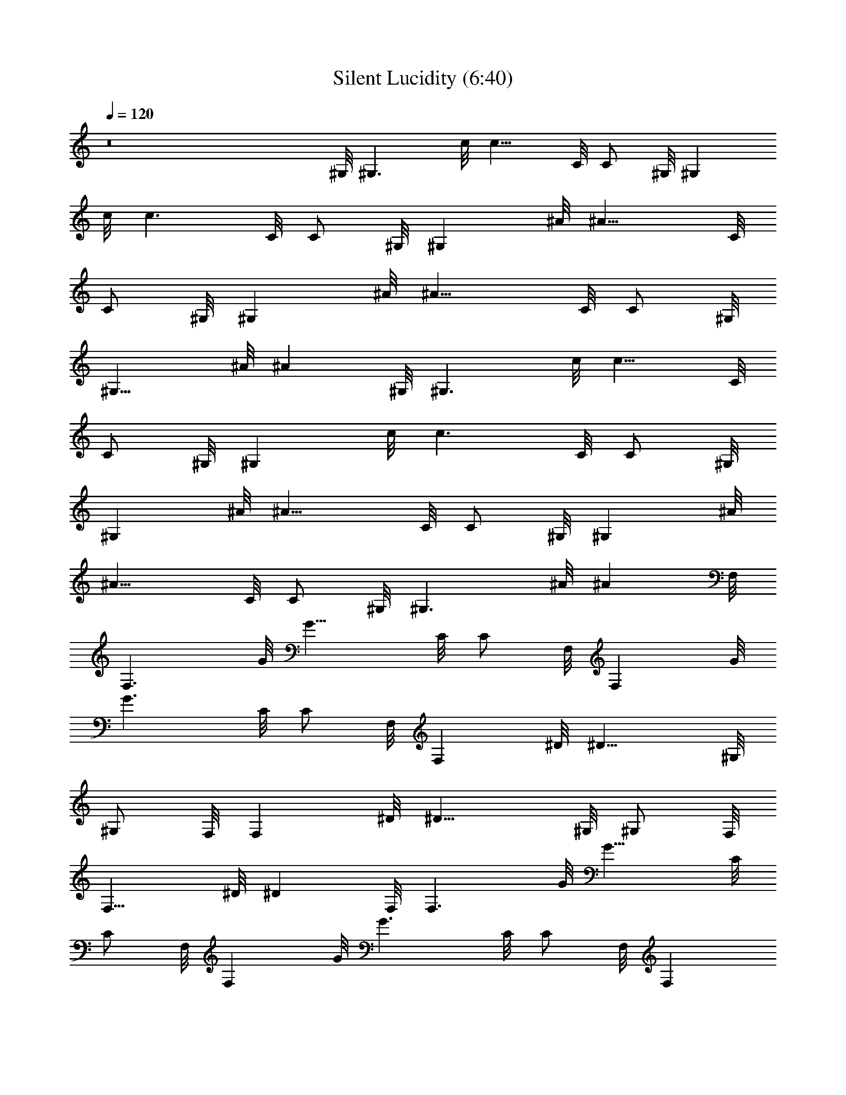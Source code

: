 X:1
T:Silent Lucidity (6:40)
Z:Transcribed by Pout of Brandywine
%  Original file:Silent_Lucidity.mid
%  Transpose:-11
L:1/4
Q:120
K:C
z8 ^G,/8 [^G,3/2z7/8] c/8 [c11/8z3/8] C/8 [C/2z3/8] ^G,/8 [^G,z3/8]
c/8 [c3/2z3/8] C/8 [C/2z3/8] ^G,/8 [^G,z3/8] ^A/8 [^A11/8z3/8] C/8
[C/2z3/8] ^G,/8 [^G,z3/8] ^A/8 [^A11/8z3/8] C/8 [C/2z3/8] ^G,/8
[^G,11/8z3/8] ^A/8 [^Az7/8] ^G,/8 [^G,3/2z7/8] c/8 [c11/8z3/8] C/8
[C/2z3/8] ^G,/8 [^G,z3/8] c/8 [c3/2z3/8] C/8 [C/2z3/8] ^G,/8
[^G,z3/8] ^A/8 [^A11/8z3/8] C/8 [C/2z3/8] ^G,/8 [^G,z3/8] ^A/8
[^A11/8z3/8] C/8 [C/2z3/8] ^G,/8 [^G,3/2z3/8] ^A/8 [^Az7/8] F,/8
[F,3/2z7/8] G/8 [G11/8z3/8] C/8 [C/2z3/8] F,/8 [F,z3/8] G/8
[G3/2z3/8] C/8 [C/2z3/8] F,/8 [F,z3/8] ^D/8 [^D11/8z3/8] ^G,/8
[^G,/2z3/8] F,/8 [F,z3/8] ^D/8 [^D11/8z3/8] ^G,/8 [^G,/2z3/8] F,/8
[F,11/8z3/8] ^D/8 [^Dz7/8] F,/8 [F,3/2z7/8] G/8 [G11/8z3/8] C/8
[C/2z3/8] F,/8 [F,z3/8] G/8 [G3/2z3/8] C/8 [C/2z3/8] F,/8 [F,z3/8]
^D/8 [^D11/8z3/8] ^G,/8 [^G,/2z3/8] F,/8 [F,z3/8] ^D/8 [^D11/8z3/8]
^G,/8 [^G,/2z3/8] F,/8 [F,z3/8] ^D/8 [^D/2z3/8] ^G,/8 ^G,3/8 ^G,/8
[^G,3/2z7/8] c/8 [c11/8z3/8] C/8 [C/2z3/8] [^D,^G,/8] [^G,z3/8] c/8
[c3/2z3/8] [^DC/8] [C/2z3/8] ^G,/8 [^G,z3/8] [^D^A/8] [^A11/8z3/8]
C/8 C3/8 [C/2^G,/8] [^G,z3/8] [^D3/2^A/8] [^A11/8z3/8] C/8 [C/2z3/8]
^G,/8 [^G,z3/8] [C/2^A/8] [^Az3/8] C/8 [C/2z3/8] ^G,/8 [^G,3/2z7/8]
c/8 [c11/8z3/8] C/8 [C/2z3/8] ^G,/8 [^G,z3/8] c/8 [c3/2z3/8] C/8
[C/2z3/8] ^G,/8 [^G,z3/8] [^D^A/8] [^A11/8z3/8] C/8 [C/2z3/8]
[^D/2^G,/8] [^G,z3/8] [^D3/2^A/8] [^A11/8z3/8] C/8 [C/2z3/8] ^G,/8
[^G,z3/8] [F/2^A/8] [^Az3/8] C/8 [C7/8z3/8] F,/8 [F,3/2z3/8] [Cz/2]
G/8 [G11/8z3/8] C/8 [C7/8z3/8] F,/8 [F,z3/8] [^A,/2G/8] [G3/2z3/8]
[^G,3/2C/8] [C/2z3/8] F,/8 [F,z3/8] ^D/8 [^D11/8z3/8] ^G,/8
[^G,/2z3/8] F,/8 [F,z3/8] ^D/8 [^D11/8z3/8] ^G,/8 [^G,/2z3/8] F,/8
[F,11/8z3/8] ^D/8 [^Dz7/8] F,/8 [F,3/2z7/8] G/8 [G11/8z3/8] C/8
[C/2z3/8] F,/8 [F,z3/8] G/8 [G3/2z3/8] C/8 [C/2z3/8] F,/8 [F,z3/8]
^D/8 [^D11/8z3/8] ^G,/8 [^G,/2z3/8] F,/8 [F,z3/8] ^D/8 [^D11/8z3/8]
^G,/8 [^G,/2z3/8] F,/8 [F,z3/8] ^D/8 [^D/2z3/8] ^G,/8 ^G,3/8 ^G,/8
[^G,3/2z7/8] c/8 [c11/8z3/8] [^D,/2C/8] [C/2z3/8] [^D/2^G,/8]
[^G,z3/8] [^D3/2c/8] [c3/2z3/8] C/8 [C/2z3/8] ^G,/8 [^G,z3/8]
[^D^A/8] [^A11/8z3/8] C/8 C3/8 [C/2^G,/8] [^G,z3/8] [^D^A/8]
[^A11/8z3/8] C/8 [C/2z3/8] [F^G,/8] [^G,z3/8] ^A/8 [^Az3/8] C/8
[C/2z3/8] ^G,/8 [^G,3/2z7/8] c/8 [c11/8z3/8] C/8 [C/2z3/8] ^G,/8
[^G,z3/8] c/8 [c3/2z3/8] [^D,/2C/8] [C/2z3/8] [^D,/2^G,/8] [^G,z3/8]
[^D^A/8] [^A11/8z3/8] C/8 [C/2z3/8] [^D/2^G,/8] [^G,z3/8] [^D3/2^A/8]
[^A11/8z3/8] C/8 [C/2z3/8] ^G,/8 [^G,z3/8] [F^A/8] [^Az3/8] C/8 C3/8
[C/2F,/8] [F,3/2z3/8] [Cz/2] G/8 [G11/8z3/8] C/8 [C/2z3/8] F,/8
[F,z3/8] [^A,/2G/8] [G3/2z3/8] [=G,/2C/8] [C/2z3/8] [^A,/2F,/8]
[F,z3/8] ^D/8 [^D11/8z3/8] ^G,/8 [^G,/2z3/8] F,/8 [F,z3/8] ^D/8
[^D11/8z3/8] ^G,/8 [^G,/2z3/8] F,/8 [F,11/8z3/8] ^D/8 [^Dz7/8] F,/8
[F,3/2z7/8] G/8 [G11/8z3/8] C/8 [C/2z3/8] F,/8 [F,z3/8] G/8
[G3/2z3/8] C/8 [C/2z3/8] F,/8 [F,z3/8] ^D/8 [^D11/8z3/8] C/8
[C/2z3/8] F,/8 [F,z3/8] ^D/8 [^D11/8z3/8] C/8 [C/2z3/8] F,/8 [F,z3/8]
^D/8 [^D/2z3/8] C/8 [C/2z3/8] ^C,/8 [^C,3/2z7/8] F/8 [F7/8z3/8] ^G,/8
[^G,/2z3/8] [F/2^C,/8] [^C,z3/8] F/8 F3/8 [F^G,/8] [^G,/2z3/8] ^C,/8
[^C,z3/8] [F/2^D/8] ^D3/8 [^D/2^G,/8] [^G,/2z3/8] [^D/2^C,/8]
[^C,z3/8] [F3/2^D/8] [^D11/8z3/8] ^G,/8 [^G,/2z3/8] ^C,/8 [^C,z3/8]
[^F/2^D/8] [^Dz3/8] [=F3/2^G,/8] [^G,/2z3/8] ^C,/8 [^C,3/2z7/8] F/8
[F11/8z3/8] ^G,/8 [^G,/2z3/8] ^C,/8 [^C,z3/8] F/8 [F11/8z3/8] ^G,/8
^G,3/8 [^G,/2^C,/8] [^C,z3/8] [F^D/8] [^D11/8z3/8] ^G,/8 [^G,/2z3/8]
[F^C,/8] [^C,z3/8] ^D/8 [^D7/8z3/8] [F/2^G,/8] [^G,/2z3/8]
[^D/2^C,/8] [^C,z3/8] [^C/2^D/8] [^Dz3/8] [=C/2^G,/8] [^G,/2z3/8]
^A,/8 [^A,3/2z7/8] [^C/2F/8] [F11/8z3/8] [^C3/2^G,/8] [^G,/2z3/8]
^A,/8 [^A,z3/8] F/8 [F3/2z3/8] [^D/2^G,/8] [^G,/2z3/8] ^A,/8
[^A,11/8z3/8] ^D/8 [^D11/8z3/8] ^G,/8 [^G,/2z3/8] ^A,/8 [^A,z3/8]
^D/8 [^D11/8z3/8] ^G,/8 [^G,/2z3/8] ^A,/8 [^A,7/8z3/8] ^D/8 [^Dz3/8]
[^A,/2^G,/8] [^G,/2z3/8] ^A,/8 [^A,3/2z7/8] F/8 [F11/8z3/8] ^G,/8
[^G,/2z3/8] ^A,/8 [^A,z3/8] F/8 [F3/2z3/8] ^G,/8 [^G,/2z3/8] ^A,/8
[^A,z3/8] ^D/8 [^D11/8z3/8] ^G,/8 [^G,/2z3/8] ^A,/8 [^A,z3/8] ^D/8
[^D11/8z3/8] ^G,/8 [^G,/2z3/8] ^A,/8 [^A,z3/8] ^D/8 [^Dz3/8] ^G,/8
[^G,/2z3/8] ^C,/8 [^C,3/2z7/8] F/8 [F7/8z3/8] [F,/2^G,/8] [^G,/2z3/8]
[F/2^C,/8] [^C,z3/8] F/8 [F7/8z3/8] [^D/2^G,/8] [^G,/2z3/8]
[F3/2^C,/8] [^C,z3/8] ^D/8 [^D11/8z3/8] ^G,/8 [^G,/2z3/8] ^C,/8
[^C,z3/8] ^D/8 [^D11/8z3/8] [F^G,/8] [^G,/2z3/8] ^C,/8 [^C,z3/8]
[^F/2^D/8] [^Dz3/8] [=F3/2^G,/8] [^G,/2z3/8] ^C,/8 [^C,3/2z7/8] F/8
[F11/8z3/8] ^G,/8 [^G,/2z3/8] ^C,/8 [^C,z3/8] F/8 [F3/2z3/8] ^G,/8
[^G,/2z3/8] ^C,/8 [^C,z3/8] [^G^D/8] [^D11/8z3/8] ^G,/8 [^G,/2z3/8]
[^G/2^C,/8] [^C,z3/8] [^G3/2^D/8] [^D11/8z3/8] ^G,/8 [^G,/2z3/8]
^C,/8 [^C,z3/8] [^A/2^D/8] [^Dz3/8] [^G/2^G,/8] [^G,/2z3/8] [^A^A,/8]
[^A,3/2z7/8] [^A/2F/8] [F11/8z3/8] [^A3/2^G,/8] [^G,/2z3/8] ^A,/8
[^A,z3/8] F/8 [F11/8z3/8] ^G,/8 [^G,/2z3/8] ^A,/8 [^A,z3/8] [F^D/8]
[^D11/8z3/8] ^G,/8 [^G,/2z3/8] [^F^A,/8] [^A,z3/8] ^D/8 [^D11/8z3/8]
[=F^G,/8] [^G,/2z3/8] ^A,/8 [^A,z3/8] [^F^D/8] [^D7/8z3/8] ^G,/8
^G,3/8 [^D/8^G,/8] [^G,4^D4] z3/8 ^D,/2 F,/2 ^G,/2 ^G, [^G,/2^D/4]
=F/4 [^G,/2^G/2] ^G,/8 [^G,3/2z7/8] c/8 [c11/8z3/8] ^D/8 [^D/2z3/8]
^G,/8 [^G,z3/8] c/8 [c3/2z3/8] ^D/8 [^D/2z3/8] ^G,/8 [^G,z3/8] ^A/8
[^A11/8z3/8] ^D/8 [^D/2z3/8] ^G,/8 [^G,z3/8] ^A/8 [^A11/8z3/8] ^D/8
[^D/2z3/8] ^G,/8 [^G,z3/8] ^A/8 [^Az3/8] ^D/8 [^D/2z3/8] ^G,/8
[^G,3/2z7/8] c/8 [c11/8z3/8] ^D/8 [^D/2z3/8] ^G,/8 [^G,z3/8] c/8
[c3/2z3/8] ^D/8 [^D/2z3/8] ^G,/8 [^G,z3/8] ^A/8 [^A11/8z3/8] ^D/8
[^D/2z3/8] ^G,/8 [^G,z3/8] ^A/8 [^A11/8z3/8] ^D/8 [^D/2z3/8] ^G,/8
[^G,z3/8] ^A/8 [^Az3/8] ^D/8 [^D/2z3/8] F/8 [F3/2z7/8] g/8
[g11/8z3/8] c/8 [c/2z3/8] F/8 [Fz3/8] g/8 [g3/2z3/8] c/8 [c/2z3/8]
F/8 [Fz3/8] ^d/8 [^d11/8z3/8] ^G/8 [^G/2z3/8] F/8 [Fz3/8] ^d/8
[^d11/8z3/8] ^G/8 [^G/2z3/8] F/8 [Fz3/8] ^d/8 [^dz3/8] ^G/8
[^G/2z3/8] F/8 [F3/2z7/8] g/8 [g11/8z3/8] c/8 [c/2z3/8] F/8 [Fz3/8]
g/8 [g3/2z3/8] c/8 [c/2z3/8] F/8 [Fz3/8] ^d/8 [^d11/8z3/8] ^G/8
[^G/2z3/8] F/8 [Fz3/8] ^d/8 [^d11/8z3/8] ^G/8 [^G/2z3/8] F/8 [Fz3/8]
^d/8 [^dz3/8] ^G/8 [^G/2z3/8] ^G,/8 [^G,3/2z7/8] c/8 [c11/8z3/8] ^D/8
[^D/2z3/8] ^G,/8 [^G,z3/8] c/8 [c3/2z3/8] [^d/2^D/8] [^D/2z3/8]
[^d/2^G,/8] [^G,z3/8] [^d^A/8] [^A11/8z3/8] ^D/8 [^D/2z3/8] [c^G,/8]
[^G,z3/8] ^A/8 [^A11/8z3/8] [^d^D/8] [^D/2z3/8] ^G,/8 [^G,z3/8]
[f/2^A/8] [^Az3/8] [^d/2^D/8] [^D/2z3/8] [c^G,/8] [^G,3/2z7/8] c/8
[c11/8z3/8] ^D/8 [^D/2z3/8] ^G,/8 [^G,z3/8] c/8 [c7/8z3/8] ^D/8
[^D/2z3/8] [c5/8^G,/8] [^G,z3/8] [^d^A/8] [^A11/8z3/8] ^D/8
[^D/2z3/8] [^d^G,/8] [^G,z3/8] ^A/8 [^A11/8z3/8] [^d/2^D/8]
[^D/2z3/8] [^d/2^G,/8] [^G,z3/8] [f^A/8] [^Az3/8] ^D/8 [^D/2z3/8]
[cF/8] [F3/2z7/8] [c/2g/8] [g11/8z3/8] c/8 [c7/8z3/8] F/8 [Fz3/8]
[^A/2g/8] [g3/2z3/8] [^G/2c/8] [c/2z3/8] [^GF/8] [Fz3/8] ^d/8
[^d11/8z3/8] ^G/8 [^G/2z3/8] F/8 [Fz3/8] ^d/8 [^d11/8z3/8] ^G/8
[^G/2z3/8] F/8 [Fz3/8] ^d/8 [^dz3/8] ^G/8 [^G/2z3/8] F/8 [F3/2z7/8]
g/8 [g11/8z3/8] c/8 [c/2z3/8] F/8 [Fz3/8] g/8 [g3/2z3/8] c/8
[c/2z3/8] F/8 [Fz3/8] ^d/8 [^d11/8z3/8] c/8 [c/2z3/8] F/8 [Fz3/8]
^d/8 [^d11/8z3/8] c/8 [c/2z3/8] F/8 [Fz3/8] ^d/8 [^dz3/8] c/8
[c/2z3/8] ^G,/8 [^G,3/2z7/8] c/8 [c11/8z3/8] [^G/2^D/8] [^D/2z3/8]
[^d^G,/8] [^G,z3/8] c/8 [c3/2z3/8] [^d^D/8] [^D/2z3/8] ^G,/8
[^G,z3/8] [^d^A/8] [^A11/8z3/8] ^D/8 [^D/2z3/8] [c/2^G,/8] [^G,z3/8]
[^d3/2^A/8] [^A11/8z3/8] ^D/8 [^D/2z3/8] ^G,/8 [^G,z3/8] [f^A/8]
[^Az3/8] ^D/8 [^D/2z3/8] ^G,/8 [^G,3/2z7/8] c/8 [c11/8z3/8] ^D/8
[^D/2z3/8] ^G,/8 [^G,z3/8] c/8 [c7/8z3/8] ^D/8 [^D/2z3/8] [c5/8^G,/8]
[^G,z3/8] [^d^A/8] [^A11/8z3/8] ^D/8 [^D/2z3/8] [^d^G,/8] [^G,z3/8]
^A/8 [^A11/8z3/8] [^d/2^D/8] [^D/2z3/8] [^d/2^G,/8] [^G,z3/8] [f^A/8]
[^Az3/8] ^D/8 [^D/2z3/8] [c/2F/8] [F3/2z3/8] ^A/2 [c/2g/8]
[g11/8z3/8] c/8 [c/2z3/8] [^A/2F/8] [Fz3/8] g/8 [g3/2z3/8] c/8
[c/2z3/8] [^A/2F/8] [Fz3/8] [c/2^d/8] [^d11/8z3/8] [^A^G/8]
[^G/2z3/8] F/8 [Fz3/8] [c3/2^d/8] [^d11/8z3/8] ^G/8 [^G/2z3/8] F/8
[Fz3/8] ^d/8 [^dz3/8] ^G/8 [^G/2z3/8] F/8 [F3/2z7/8] g/8 [g11/8z3/8]
c/8 [c/2z3/8] F/8 [Fz3/8] g/8 [g3/2z3/8] c/8 [c/2z3/8] F/8 [Fz3/8]
^d/8 [^d11/8z3/8] c/8 [c/2z3/8] F/8 [Fz3/8] ^d/8 [^d11/8z3/8] c/8
[c/2z3/8] F/8 [Fz3/8] ^d/8 [^dz3/8] c/8 [c/2z3/8] ^C/8 [^C3/2z7/8]
f/8 [f11/8z3/8] ^G/8 [^G/2z3/8] ^C/8 [^Cz3/8] f/8 [f11/8z3/8]
[^d/2^G/8] [^G/2z3/8] [^d/2^C/8] [^Cz3/8] [f^d/8] [^d7/8z3/8] ^G/8
[^G/2z3/8] [^d/2^C/8] [^Cz3/8] ^d/8 [^d11/8z3/8] [f^G/8] [^G/2z3/8]
^C/8 [^Cz3/8] [^f/2^d/8] [^dz3/8] [=f/2^G/8] [^G/2z3/8] [f/8^C/8]
[^C3/2z7/8] f/8 [f11/8z3/8] ^G/8 [^G/2z3/8] ^C/8 [^Cz3/8] f/8
[f11/8z3/8] ^G/8 [^G/2z3/8] [^d/2^C/8] [^Cz3/8] [f^d/8] [^d11/8z3/8]
^G/8 [^G/2z3/8] [f/2^C/8] [^Cz3/8] [f^d/8] [^d7/8z3/8] ^G/8
[^G/2z3/8] [^d/2^C/8] [^Cz3/8] ^d/8 ^d3/8 [^d5/8^G/8] [^G/2z3/8]
[f^A,/8] [^A,3/2z7/8] f/8 f3/8 [f^G/8] [^G/2z3/8] ^A,/8 [^A,z3/8]
[^d/2f/8] [f3/2z3/8] ^G/8 [^G/2z3/8] [c/2^A,/8] [^A,z3/8] [^c^d/8]
[^d11/8z3/8] ^G/8 [^G/2z3/8] [^c/2^A,/8] [^A,z3/8] [^c^d/8]
[^d11/8z3/8] ^G/8 [^G/2z3/8] [^c/2^A,/8] [^A,z3/8] ^d/8 [^dz3/8]
[^A/2^G/8] [^G/2z3/8] [^A2^A,/8] [^A,3/2z7/8] f/8 [f11/8z3/8] ^G/8
[^G/2z3/8] ^A,/8 [^A,z3/8] f/8 [f3/2z3/8] ^G/8 [^G/2z3/8] ^A,/8
[^A,z3/8] ^d/8 [^d11/8z3/8] ^G/8 [^G/2z3/8] ^A,/8 [^A,z3/8] ^d/8
[^d11/8z3/8] ^G/8 [^G/2z3/8] ^A,/8 [^A,z3/8] ^d/8 [^dz3/8] ^G/8
[^G/2z3/8] ^C/8 [^C3/2z7/8] f/8 [f7/8z3/8] [^d/2^G/8] [^G/2z3/8]
[f/2^C/8] [^Cz3/8] f/8 [f11/8z3/8] [^d^G/8] [^G/2z3/8] ^C/8 [^Cz3/8]
[f^d/8] [^d7/8z3/8] ^G/8 [^G/2z3/8] [^d/2^C/8] [^Cz3/8] [f3/2^d/8]
[^d11/8z3/8] ^G/8 [^G/2z3/8] ^C/8 [^Cz3/8] [^f/2^d/8] [^dz3/8]
[=f/2^G/8] [^G/2z3/8] [f^C/8] [^C3/2z7/8] f/8 [f11/8z3/8] ^G/8
[^G/2z3/8] ^C/8 [^Cz3/8] f/8 [f3/2z3/8] ^G/8 [^G/2z3/8] ^C/8 [^Cz3/8]
[^g^d/8] [^d11/8z3/8] ^G/8 [^G/2z3/8] [^g/2^C/8] [^Cz3/8] [^g3/2^d/8]
[^d11/8z3/8] ^G/8 [^G/2z3/8] ^C/8 [^Cz3/8] ^d/8 [^dz3/8] [^g/2^G/8]
[^G/2z3/8] [^a^A,/8] [^A,3/2z7/8] [^af/8] [f11/8z3/8] ^G/8 [^G/2z3/8]
[^a^A,/8] [^A,z3/8] f/8 [f11/8z3/8] ^G/8 [^G/2z3/8] [^d/2^A,/8]
[^A,z3/8] [f^d/8] [^d11/8z3/8] ^G/8 [^G/2z3/8] [f^A,/8] [^A,z3/8]
^d/8 [^d11/8z3/8] [f^G/8] [^G/2z3/8] ^A,/8 [^A,z3/8] [^f/2^d/8]
[^dz3/8] [=f^G/8] [^G/2z3/8] ^A,/8 [^A,3/2z3/8] ^f/2 =f/8 [f11/8z3/8]
^G/8 [^G/2z3/8] ^A,/8 [^A,z3/8] f/8 f3/8 [f/2^G/8] [^G/2z3/8]
[f/2^A,/8] ^A,3/8 [f^A,/8^d/8] [^d7/8^A,4] [^d3z/2] ^c3/2 =c
[^a4=g^d2] [g2z] [^d2z] g [^a3g4^d4z] ^g2 ^a [^a2^g2f^c2] f2 [f/2^a2]
f/2 f [^d/2^g] [^d3/2z/2] ^g [=c3/4=g] ^d/4 [^a4g^d/2] c/2 [^Ag2] ^d
g [^a3g4^d4z] ^g2 ^a [^a2^g2f^c2] [f2z3/2] ^d/2 [f/2c'2] f/2 [f3/2z]
[^a2z/2] ^d/2 f [=c/2^g] ^d/2 [^a4=g^d2z/2] c/2 [^Ag2] [^d2z] g
[^a3g4^d4z] ^g2 ^a [^a2^g2f^c2] f2 [^d/2^a2] f/2 f [f^g] [f^g]
[=gz/2] ^d/2 [^a4g^d2z/2] =c/2 [^Ag2] [^d2z] g [^a4g3^d4z] ^g2 =g
[^a2^g2f2^c4^d4^G7/2] z3/2 [^G/2^g/2] [^cf] [=c^d] [^G^c] F/2
[^G/2^c/2] [^G2^c2] z3/2 ^G/2 ^A ^A/2 ^G/2 ^A/2 ^G/2 ^A [^G2^G,/8]
[^G,3/2z7/8] =c/8 [c11/8z3/8] =C/8 [C/2z3/8] ^G,/8 [^G,z3/8] c/8
[c3/2z3/8] C/8 [C/2z3/8] ^G,/8 [^G,z3/8] ^A/8 [^A11/8z3/8] C/8
[C/2z3/8] ^G,/8 [^G,z3/8] ^A/8 [^A11/8z3/8] C/8 [C/2z3/8] ^G,/8
[^G,z3/8] ^A/8 [^Az3/8] C/8 [C/2z3/8] ^G,/8 [^G,3/2z7/8] c/8
[c11/8z3/8] C/8 [C/2z3/8] ^G,/8 [^G,z3/8] c/8 [c3/2z3/8] C/8
[C/2z3/8] ^G,/8 [^G,z3/8] ^A/8 [^A11/8z3/8] C/8 [C/2z3/8] ^G,/8
[^G,z3/8] ^A/8 [^A11/8z3/8] C/8 [C/2z3/8] ^G,/8 [^G,z3/8] ^A/8
[^Az3/8] C/8 [C/2z3/8] [E4^G,4E,4z] ^g/2 B/2 [^Ge/2] ^g/2 [^F3^f2z]
[E4^C7/2=A,7/2z] ^f/2 B/2 [B/2e/2] B/2 [^G3^fz/2] [^D/2B,/2]
[E3B,^G,3] ^g/2 B/2 [^Ge/2] ^g/2 [^F2^f2EB,] [E^C3A,4] [E3^f/2] B/2
[B,e/2] B/2 [^C^f] [^C4^G,8z] ^d/2 ^c ^G/2 ^d/2 ^c/2 [^C4=f/2] ^c/2
^G/2 f/2 ^c/2 ^G/2 f/2 ^c/2 [^C2=F3z] ^d/2 [^cz/2] [^Cz/2] [^D/2^G/2]
[^C^d/2^F^D] ^c/2 [^C4f/2^G=F4] ^c/2 [^G3/2z/2] f/2 ^c/2 [^G3/2z/2]
f/2 ^c/2 [E3/2^G3/2z] ^g/2 [B/2E/2B,/2] [^Ge/2E2] ^g/2 [^F^f2B^G]
[E4=A3/2^F2z] ^f/2 [B/2^G/2] [B/2e/2^c2A2] B/2 [^G3^f] [E4e3/2B3/2z]
^g/2 [B/2^c/2A/2] [^Ge2B2z/2] ^g/2 [^F^f2] [EA2^F2] [E3^f/2] B/2
[B,e/2^c3/2A3/2] B/2 [^D^fz/2] [A/2^F/2] [^D3/2^C3^c3/2^G5/2z] ^d/2
[E/2^c2] [^Dz/2] [^G5/2z/2] [^C^d/2] [^cz/2] [^C4=f/2] [^c3/2z/2]
[^G3/2z/2] f/2 [^c3/2z/2] [^G3/2z/2] f/2 ^c/2 [^C3^D3/2f4^c3/2z] ^d/2
[E/2^c2] [^Dz/2] ^G/2 [^C^d/2] [^cz/2] [=F4^C4f3/2z/2] [^c3/2z/2]
^G/2 [f3/2z/2] [^c3/2z/2] ^G/2 [fz/2] ^c/2 [F4^D3/2^C] z/2 E/2 ^D ^C
[^F4^C4] [^G4^D3/2] E/2 ^D ^C [A4^C4] [B4^D3/2] E/2 ^D ^C [^c4^C4]
[^d4^D3/2] E/2 ^D ^C [e4^C4] [=g13/4^D3/2] E/2 ^D [e^C] [^c4^C4]
[^d4^D3/2] E/2 ^D ^C [e4^C4] [g4^D3/2] E/2 ^D ^C [^g4^C4] [^a12^D3/2]
E/2 ^D ^C ^C4 [=C4z] ^d3 ^G,/8 [^G,3/2z7/8] =c/8 [c11/8z3/8]
[^D/2z/8] [C/2z3/8] ^G,/8 [^G,z3/8] c/8 [c3/2z3/8] [^d/2^D/2z/8]
[C/2z3/8] [^d/2^G,/8] [^G,z3/8] [^d^A/8] [^A11/8z3/8] [^D/2z/8]
[C/2z3/8] [c^G,/8] [^G,z3/8] ^A/8 [^A11/8z3/8] [^d^D/2z/8] [C/2z3/8]
^G,/8 [^G,z3/8] [f/2^A/8] [^Az3/8] [^d/2^D/2z/8] [C/2z3/8] [c^G,/8]
[^G,3/2z7/8] c/8 [c11/8z3/8] [^D/2z/8] [C/2z3/8] ^G,/8 [^G,z3/8] c/8
[c7/8z3/8] [^D/2z/8] [C/2z3/8] [c5/8^G,/8] [^G,z3/8] [^d^A/8]
[^A11/8z3/8] [^D/2z/8] [C/2z3/8] [^d^G,/8] [^G,z3/8] ^A/8
[^A11/8z3/8] [^d/2^D/2z/8] [C/2z3/8] [^d/2^G,/8] [^G,z3/8] [f^A/8]
[^Az3/8] [^D/2z/8] [C/2z3/8] [c=F3/2z/8] [F,3/2z7/8] [c/2=g3/2z/8]
[=G3/2z3/8] [cz/8] [C/2z3/8] [Fz/8] [F,z3/8] [^A/2g3/2z/8] [G3/2z3/8]
[^G/2c/2z/8] [C/2z3/8] [^GFz/8] [F,z3/8] [^d3/2z/8] [^D3/2z3/8]
[^G/2z/8] [^G,/2z3/8] [Fz/8] [F,z3/8] [^d3/2z/8] [^D3/2z3/8]
[^G/2z/8] [^G,/2z3/8] [Fz/8] [F,3/2z3/8] [^dz/8] [^Dz3/8] ^G/2
[F3/2z/8] [F,3/2z7/8] [g3/2z/8] [=G3/2z3/8] [c/2z/8] [C/2z3/8] [Fz/8]
[F,z3/8] [g3/2z/8] [G3/2z3/8] [c/2z/8] [C/2z3/8] [Fz/8] [F,z3/8]
[^d3/2z/8] [^D3/2z3/8] [c/2z/8] [^G,/2z3/8] [Fz/8] [F,z3/8]
[^d3/2z/8] [^D3/2z3/8] [c/2z/8] [^G,/2z3/8] [Fz/8] [F,z3/8] [^dz/8]
[^D/2z3/8] [c/2z/8] ^G,3/8 ^G,/8 [^G,3/2z7/8] c/8 [c11/8z3/8]
[^G/2^D/2z/8] [C/2z3/8] [^d^G,/8] [^G,z3/8] c/8 [c3/2z3/8]
[^d^D/2z/8] [C/2z3/8] ^G,/8 [^G,z3/8] [^d^A/8] [^A11/8z3/8] [^D/2z/8]
[C/2z3/8] [c/2^G,/8] [^G,z3/8] [^d3/2^A/8] [^A11/8z3/8] [^D/2z/8]
[C/2z3/8] ^G,/8 [^G,z3/8] [f^A/8] [^Az3/8] [^D/2z/8] [C/2z3/8] ^G,/8
[^G,3/2z7/8] c/8 [c11/8z3/8] [^D/2z/8] [C/2z3/8] ^G,/8 [^G,z3/8] c/8
[c7/8z3/8] [^D/2z/8] [C/2z3/8] [c5/8^G,/8] [^G,z3/8] [^d^A/8]
[^A11/8z3/8] [^D/2z/8] [C/2z3/8] [^d^G,/8] [^G,z3/8] ^A/8
[^A11/8z3/8] [^d/2^D/2z/8] [C/2z3/8] [^d/2^G,/8] [^G,z3/8] [f^A/8]
[^Az3/8] [^D/2z/8] [C/2z3/8] [c/2F3/2z/8] [F,3/2z3/8] ^A/2
[c/2g3/2z/8] [=G3/2z3/8] [c/2z/8] [C/2z3/8] [^A/2Fz/8] [F,z3/8]
[g3/2z/8] [G3/2z3/8] [c/2z/8] [C/2z3/8] [^A/2Fz/8] [F,z3/8]
[c/2^d3/2z/8] [^D3/2z3/8] [^A^G/2z/8] [^G,/2z3/8] [Fz/8] [F,z3/8]
[c3/2^d3/2z/8] [^D3/2z3/8] [^G/2z/8] [^G,/2z3/8] [Fz/8] [F,3/2z3/8]
[^dz/8] [^Dz3/8] ^G/2 [F3/2z/8] [F,3/2z7/8] [g3/2z/8] [=G3/2z3/8]
[c/2z/8] [C/2z3/8] [Fz/8] [F,z3/8] [g3/2z/8] [G3/2z3/8] [c/2z/8]
[C/2z3/8] [Fz/8] [F,z3/8] [^d3/2z/8] [^D3/2z3/8] [c/2z/8] [C/2z3/8]
[Fz/8] [F,z3/8] [^d3/2z/8] [^D3/2z3/8] [c/2z/8] [C/2z3/8] [Fz/8]
[F,z3/8] [^dz/8] [^D/2z3/8] [c/2z/8] [C/2z3/8] [^C3/2z/8]
[^C,3/2z7/8] [f3/2z/8] [F3/2z3/8] [^G/2z/8] [^G,/2z3/8] [^Cz/8]
[^C,z3/8] [f3/2z/8] [F3/2z3/8] [^d/2^G/2z/8] [^G,/2z3/8] [^d/2^Cz/8]
[^C,z3/8] [f^dz/8] [^D3/2z3/8] [^G/2z/8] [^G,/2z3/8] [^d/2^Cz/8]
[^C,z3/8] [^d3/2z/8] [^D3/2z3/8] [f^G/2z/8] [^G,/2z3/8] [^Cz/8]
[^C,z3/8] [^f/2^dz/8] [^Dz3/8] [=f/2^G/2z/8] [^G,/2z3/8] [f/8^C3/2]
[^C,3/2z7/8] [f3/2z/8] [F3/2z3/8] [^G/2z/8] [^G,/2z3/8] [^Cz/8]
[^C,z3/8] [f3/2z/8] [F3/2z3/8] [^G/2z/8] [^G,/2z3/8] [^d/2^Cz/8]
[^C,z3/8] [f^d3/2z/8] [^D3/2z3/8] [^G/2z/8] [^G,/2z3/8] [f/2^Cz/8]
[^C,z3/8] [f^dz/8] [^D3/2z3/8] [^G/2z/8] [^G,/2z3/8] [^d/2^Cz/8]
[^C,z3/8] [^d/2z/8] [^Dz3/8] [^d/2^G/2z/8] [^G,/2z3/8] [f^A,/8]
[^A,3/2z7/8] [f/2z/8] [F3/2z3/8] [f^G/2z/8] [^G,/2z3/8] ^A,/8
[^A,z3/8] [^d/2f3/2z/8] [F3/2z3/8] [^G/2z/8] [^G,/2z3/8] [c/2^A,/8]
[^A,z3/8] [^c^d3/2z/8] [^D3/2z3/8] [^G/2z/8] [^G,/2z3/8] [^c/2^A,/8]
[^A,z3/8] [^c^d3/2z/8] [^D3/2z3/8] [^G/2z/8] [^G,/2z3/8] [^c/2^A,/8]
[^A,z3/8] [^dz/8] [^Dz3/8] [^A/2^G/2z/8] [^G,/2z3/8] [^A2^A,/8]
[^A,3/2z7/8] [f3/2z/8] [F3/2z3/8] [^G/2z/8] [^G,/2z3/8] ^A,/8
[^A,z3/8] [f3/2z/8] [F3/2z3/8] [^G/2z/8] [^G,/2z3/8] ^A,/8 [^A,z3/8]
[^d3/2z/8] [^D3/2z3/8] [^G/2z/8] [^G,/2z3/8] ^A,/8 [^A,z3/8]
[^d3/2z/8] [^D3/2z3/8] [^G/2z/8] [^G,/2z3/8] ^A,/8 [^A,z3/8] [^dz/8]
[^Dz3/8] [^G/2z/8] [^G,/2z3/8] [^C3/2z/8] [^C,3/2z7/8] [fz/8]
[F3/2z3/8] [^d/2^G/2z/8] [^G,/2z3/8] [f/2^Cz/8] [^C,z3/8] [f3/2z/8]
[F3/2z3/8] [^d^G/2z/8] [^G,/2z3/8] [^Cz/8] [^C,z3/8] [f^dz/8]
[^D3/2z3/8] [^G/2z/8] [^G,/2z3/8] [^d/2^Cz/8] [^C,z3/8]
[f3/2^d3/2z/8] [^D3/2z3/8] [^G/2z/8] [^G,/2z3/8] [^Cz/8] [^C,z3/8]
[^f/2^dz/8] [^Dz3/8] [=f/2^G/2z/8] [^G,/2z3/8] [f^C3/2z/8]
[^C,3/2z7/8] [f3/2z/8] [F3/2z3/8] [^G/2z/8] [^G,/2z3/8] [^Cz/8]
[^C,z3/8] [f3/2z/8] [F3/2z3/8] [^G/2z/8] [^G,/2z3/8] [^Cz/8]
[^C,z3/8] [^g^d3/2z/8] [^D3/2z3/8] [^G/2z/8] [^G,/2z3/8] [^g/2^Cz/8]
[^C,z3/8] [^g3/2^d3/2z/8] [^D3/2z3/8] [^G/2z/8] [^G,/2z3/8] [^Cz/8]
[^C,z3/8] [^dz/8] [^Dz3/8] [^g/2^G/2z/8] [^G,/2z3/8] [^a^A,/8]
[^A,3/2z7/8] [^af3/2z/8] [F3/2z3/8] [^G/2z/8] [^G,/2z3/8] [^a^A,/8]
[^A,z3/8] [f3/2z/8] [F3/2z3/8] [^G/2z/8] [^G,/2z3/8] [^d/2^A,/8]
[^A,z3/8] [f^d3/2z/8] [^D3/2z3/8] [^G/2z/8] [^G,/2z3/8] [f^A,/8]
[^A,z3/8] [^d3/2z/8] [^D3/2z3/8] [f^G/2z/8] [^G,/2z3/8] ^A,/8
[^A,z3/8] [^f/2^dz/8] [^Dz3/8] [=f^G/2z/8] [^G,/2z3/8] [^A,3/2z/8]
[^D4^G,4z3/8] ^f/2 [=f3/2z/2] ^G/2 [^A,z/2] f/2 [f/2^G/2] [f/2^A,/2]
[f^A,4^d] [^d3z/2] ^c3/2 =c [^a4=g^d2] [g2z] [^d2z] g [^a3g4^d4z] ^g2
^a [^a2^g2f^c2] f2 [f/2^a2] f/2 f [^d/2^g] [^d3/2z/2] ^g [=c3/4=g]
^d/4 [^a4g^d/2] c/2 [^Ag2] ^d g [^a3g4^d4z] ^g2 ^a [^a2^g2f^c2]
[f2z3/2] ^d/2 [f/2c'2] f/2 [f3/2z] [^a2z/2] ^d/2 f [=c/2^g] ^d/2
[^a4=g^d2z/2] c/2 [^Ag2] [^d2z] g [^a3g4^d4z] ^g2 ^a [^a2^g2f^c2] f2
[^d/2^a2] f/2 f [f^g] [f^g] [=gz/2] ^d/2 [^a4g^d2z/2] =c/2 [^Ag2]
[^d2z] g [^a4g3^d4z] ^g2 =g [^a2^g2f2^c4^d4^G7/2] z3/2 [^G/2^g/2]
[^cf] [=c^d] [^G^c] F/2 [^G/2^c/2] [^G3^c2] z2 =C15/2 z/2 ^G/8
[^G3/2z7/8] c'/8 [c'11/8z3/8] =c/8 [c/2z3/8] ^G/8 [^Gz3/8] c'/8
[c'3/2z3/8] c/8 [c/2z3/8] ^G/8 [^Gz3/8] ^a/8 [^a11/8z3/8] c/8
[c/2z3/8] ^G/8 [^Gz3/8] ^a/8 [^a11/8z3/8] c/8 [c/2z3/8] ^G/8 [^Gz3/8]
^a/8 [^az3/8] c/8 [c/2z3/8] ^G/8 [^G3/2z7/8] c'/8 [c'11/8z3/8] c/8
[c/2z3/8] ^G/8 [^Gz3/8] c'/8 [c'3/2z3/8] c/8 [c/2z3/8] ^G/8 [^Gz3/8]
^a/8 [^a11/8z3/8] c/8 [c/2z3/8] ^G/8 [^Gz3/8] ^a/8 [^a11/8z3/8] c/8
[c/2z3/8] ^G/8 [^Gz3/8] ^a/8 [^az3/8] c/8 [c/2z3/8] ^G/8 [^G3/2z7/8]
c'/8 [c'11/8z3/8] c/8 [c/2z3/8] ^G/8 [^Gz3/8] c'/8 [c'3/2z3/8] c/8
[c/2z3/8] ^G/8 [^Gz3/8] ^a/8 [^a11/8z3/8] c/8 [c/2z3/8] ^G/8 [^Gz3/8]
^a/8 [^a11/8z3/8] c/8 [c/2z3/8] ^G/8 [^Gz3/8] ^a/8 [^az3/8] c/8
[c/2z3/8] ^G/8 [^G3/2z7/8] c'/8 [c'11/8z3/8] c/8 [c/2z3/8] ^G/8
[^Gz3/8] c'/8 [c'3/2z3/8] c/8 [c/2z3/8] ^G/8 [^Gz3/8] ^a/8
[^a11/8z3/8] c/8 [c/2z3/8] ^G/8 [^Gz3/8] ^a/8 [^a11/8z3/8] c/8
[c/2z3/8] ^G/8 [^Gz3/8] ^a/8 [^az3/8] c/8 [c/2z3/8] ^G/8 ^G7/8
[c'/8^G/8] [^G7/8c'11/8z3/8] c/8 c3/8 [c/8^G/8] [^G11/8c7/8z3/8] c'/8
[c'3/2z3/8] [^d/8c/8] [c11/8^d31/8z3/8] ^G/8 [^G11/8z3/8] ^a/8
[^a11/8z3/8] c/8 [c11/8z3/8] ^G/8 [^G11/8z3/8] ^a/8 [^a11/8z3/8] c/8
[c11/8z3/8] ^G/8 [^G11/8z3/8] [^a/8^d/8] [^d9^az3/8] c/8 [c19/8z3/8]
^G/8 [^G23/8z7/8] c'/8 [c'23/8z7/8] c/8 [c11/8z7/8] ^G/8 [^G7/8z3/8]
c/8 c3/8 [^G/8c/8c'/8] [c'4c4^G4] 
